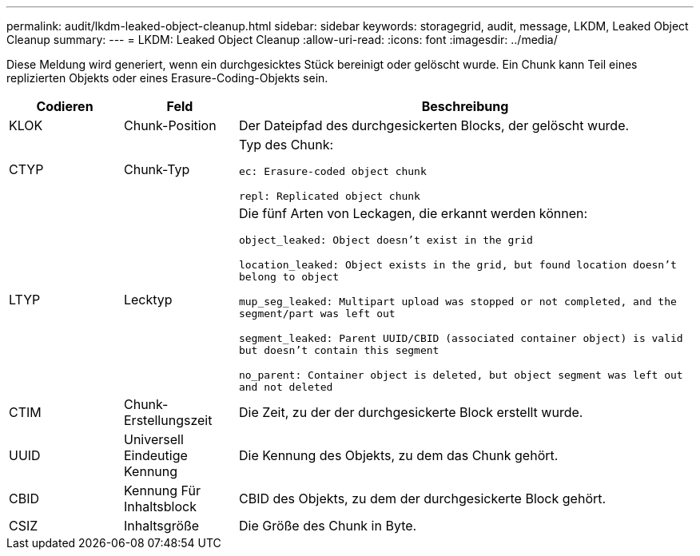 ---
permalink: audit/lkdm-leaked-object-cleanup.html 
sidebar: sidebar 
keywords: storagegrid, audit, message, LKDM, Leaked Object Cleanup 
summary:  
---
= LKDM: Leaked Object Cleanup
:allow-uri-read: 
:icons: font
:imagesdir: ../media/


[role="lead"]
Diese Meldung wird generiert, wenn ein durchgesicktes Stück bereinigt oder gelöscht wurde. Ein Chunk kann Teil eines replizierten Objekts oder eines Erasure-Coding-Objekts sein.

[cols="1a,1a,4a"]
|===
| Codieren | Feld | Beschreibung 


 a| 
KLOK
 a| 
Chunk-Position
 a| 
Der Dateipfad des durchgesickerten Blocks, der gelöscht wurde.



 a| 
CTYP
 a| 
Chunk-Typ
 a| 
Typ des Chunk:

`ec: Erasure-coded object chunk`

`repl: Replicated object chunk`



 a| 
LTYP
 a| 
Lecktyp
 a| 
Die fünf Arten von Leckagen, die erkannt werden können:

`object_leaked: Object doesn’t exist in the grid`

`location_leaked: Object exists in the grid, but found location doesn’t belong to object`

`mup_seg_leaked: Multipart upload was stopped or not completed, and the segment/part was left out`

`segment_leaked: Parent UUID/CBID (associated container object) is valid but doesn't contain this segment`

`no_parent: Container object is deleted, but object segment was left out and not deleted`



 a| 
CTIM
 a| 
Chunk-Erstellungszeit
 a| 
Die Zeit, zu der der durchgesickerte Block erstellt wurde.



 a| 
UUID
 a| 
Universell Eindeutige Kennung
 a| 
Die Kennung des Objekts, zu dem das Chunk gehört.



 a| 
CBID
 a| 
Kennung Für Inhaltsblock
 a| 
CBID des Objekts, zu dem der durchgesickerte Block gehört.



 a| 
CSIZ
 a| 
Inhaltsgröße
 a| 
Die Größe des Chunk in Byte.

|===